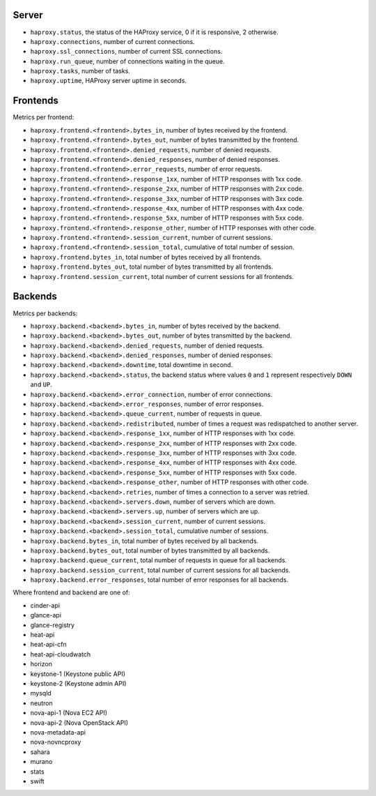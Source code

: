 .. _haproxy_metrics:

Server
^^^^^^

* ``haproxy.status``, the status of the HAProxy service, 0 if it is responsive,
  2 otherwise.
* ``haproxy.connections``, number of current connections.
* ``haproxy.ssl_connections``, number of current SSL connections.
* ``haproxy.run_queue``, number of connections waiting in the queue.
* ``haproxy.tasks``, number of tasks.
* ``haproxy.uptime``, HAProxy server uptime in seconds.

Frontends
^^^^^^^^^

Metrics per frontend:

* ``haproxy.frontend.<frontend>.bytes_in``, number of bytes received by the frontend.
* ``haproxy.frontend.<frontend>.bytes_out``, number of bytes transmitted by the frontend.
* ``haproxy.frontend.<frontend>.denied_requests``, number of denied requests.
* ``haproxy.frontend.<frontend>.denied_responses``, number of denied responses.
* ``haproxy.frontend.<frontend>.error_requests``, number of error requests.
* ``haproxy.frontend.<frontend>.response_1xx``, number of HTTP responses with 1xx code.
* ``haproxy.frontend.<frontend>.response_2xx``, number of HTTP responses with 2xx code.
* ``haproxy.frontend.<frontend>.response_3xx``, number of HTTP responses with 3xx code.
* ``haproxy.frontend.<frontend>.response_4xx``, number of HTTP responses with 4xx code.
* ``haproxy.frontend.<frontend>.response_5xx``, number of HTTP responses with 5xx code.
* ``haproxy.frontend.<frontend>.response_other``, number of HTTP responses with other code.
* ``haproxy.frontend.<frontend>.session_current``, number of current sessions.
* ``haproxy.frontend.<frontend>.session_total``, cumulative of total number of session.
* ``haproxy.frontend.bytes_in``, total number of bytes received by all frontends.
* ``haproxy.frontend.bytes_out``, total number of bytes transmitted by all frontends.
* ``haproxy.frontend.session_current``, total number of current sessions for all frontends.


Backends
^^^^^^^^
.. _haproxy_backend_metric:

Metrics per backends:

* ``haproxy.backend.<backend>.bytes_in``, number of bytes received by the backend.
* ``haproxy.backend.<backend>.bytes_out``, number of bytes transmitted by the backend.
* ``haproxy.backend.<backend>.denied_requests``, number of denied requests.
* ``haproxy.backend.<backend>.denied_responses``, number of denied responses.
* ``haproxy.backend.<backend>.downtime``, total downtime in second.
* ``haproxy.backend.<backend>.status``, the backend status where values ``0`` and ``1`` represent respectively ``DOWN`` and ``UP``.
* ``haproxy.backend.<backend>.error_connection``, number of error connections.
* ``haproxy.backend.<backend>.error_responses``, number of error responses.
* ``haproxy.backend.<backend>.queue_current``, number of requests in queue.
* ``haproxy.backend.<backend>.redistributed``, number of times a request was redispatched to another server.
* ``haproxy.backend.<backend>.response_1xx``, number of HTTP responses with 1xx code.
* ``haproxy.backend.<backend>.response_2xx``, number of HTTP responses with 2xx code.
* ``haproxy.backend.<backend>.response_3xx``, number of HTTP responses with 3xx code.
* ``haproxy.backend.<backend>.response_4xx``, number of HTTP responses with 4xx code.
* ``haproxy.backend.<backend>.response_5xx``, number of HTTP responses with 5xx code.
* ``haproxy.backend.<backend>.response_other``, number of HTTP responses with other code.
* ``haproxy.backend.<backend>.retries``, number of times a connection to a server was retried.
* ``haproxy.backend.<backend>.servers.down``, number of servers which are down.
* ``haproxy.backend.<backend>.servers.up``, number of servers which are up.
* ``haproxy.backend.<backend>.session_current``, number of current sessions.
* ``haproxy.backend.<backend>.session_total``, cumulative number of sessions.
* ``haproxy.backend.bytes_in``, total number of bytes received by all backends.
* ``haproxy.backend.bytes_out``, total number of bytes transmitted by all backends.
* ``haproxy.backend.queue_current``, total number of requests in queue for all backends.
* ``haproxy.backend.session_current``, total number of current sessions for all backends.
* ``haproxy.backend.error_responses``, total number of error responses for all backends.

Where frontend and backend are one of:

* cinder-api
* glance-api
* glance-registry
* heat-api
* heat-api-cfn
* heat-api-cloudwatch
* horizon
* keystone-1 (Keystone public API)
* keystone-2 (Keystone admin API)
* mysqld
* neutron
* nova-api-1 (Nova EC2 API)
* nova-api-2 (Nova OpenStack API)
* nova-metadata-api
* nova-novncproxy
* sahara
* murano
* stats
* swift

